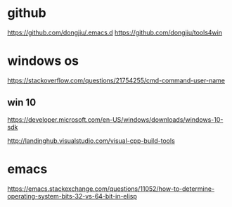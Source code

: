 #+STARTUP: showall
* github
https://github.com/dongjiu/.emacs.d
https://github.com/dongjiu/tools4win

* windows os
https://stackoverflow.com/questions/21754255/cmd-command-user-name


** win 10
https://developer.microsoft.com/en-US/windows/downloads/windows-10-sdk

http://landinghub.visualstudio.com/visual-cpp-build-tools

* emacs
https://emacs.stackexchange.com/questions/11052/how-to-determine-operating-system-bits-32-vs-64-bit-in-elisp
